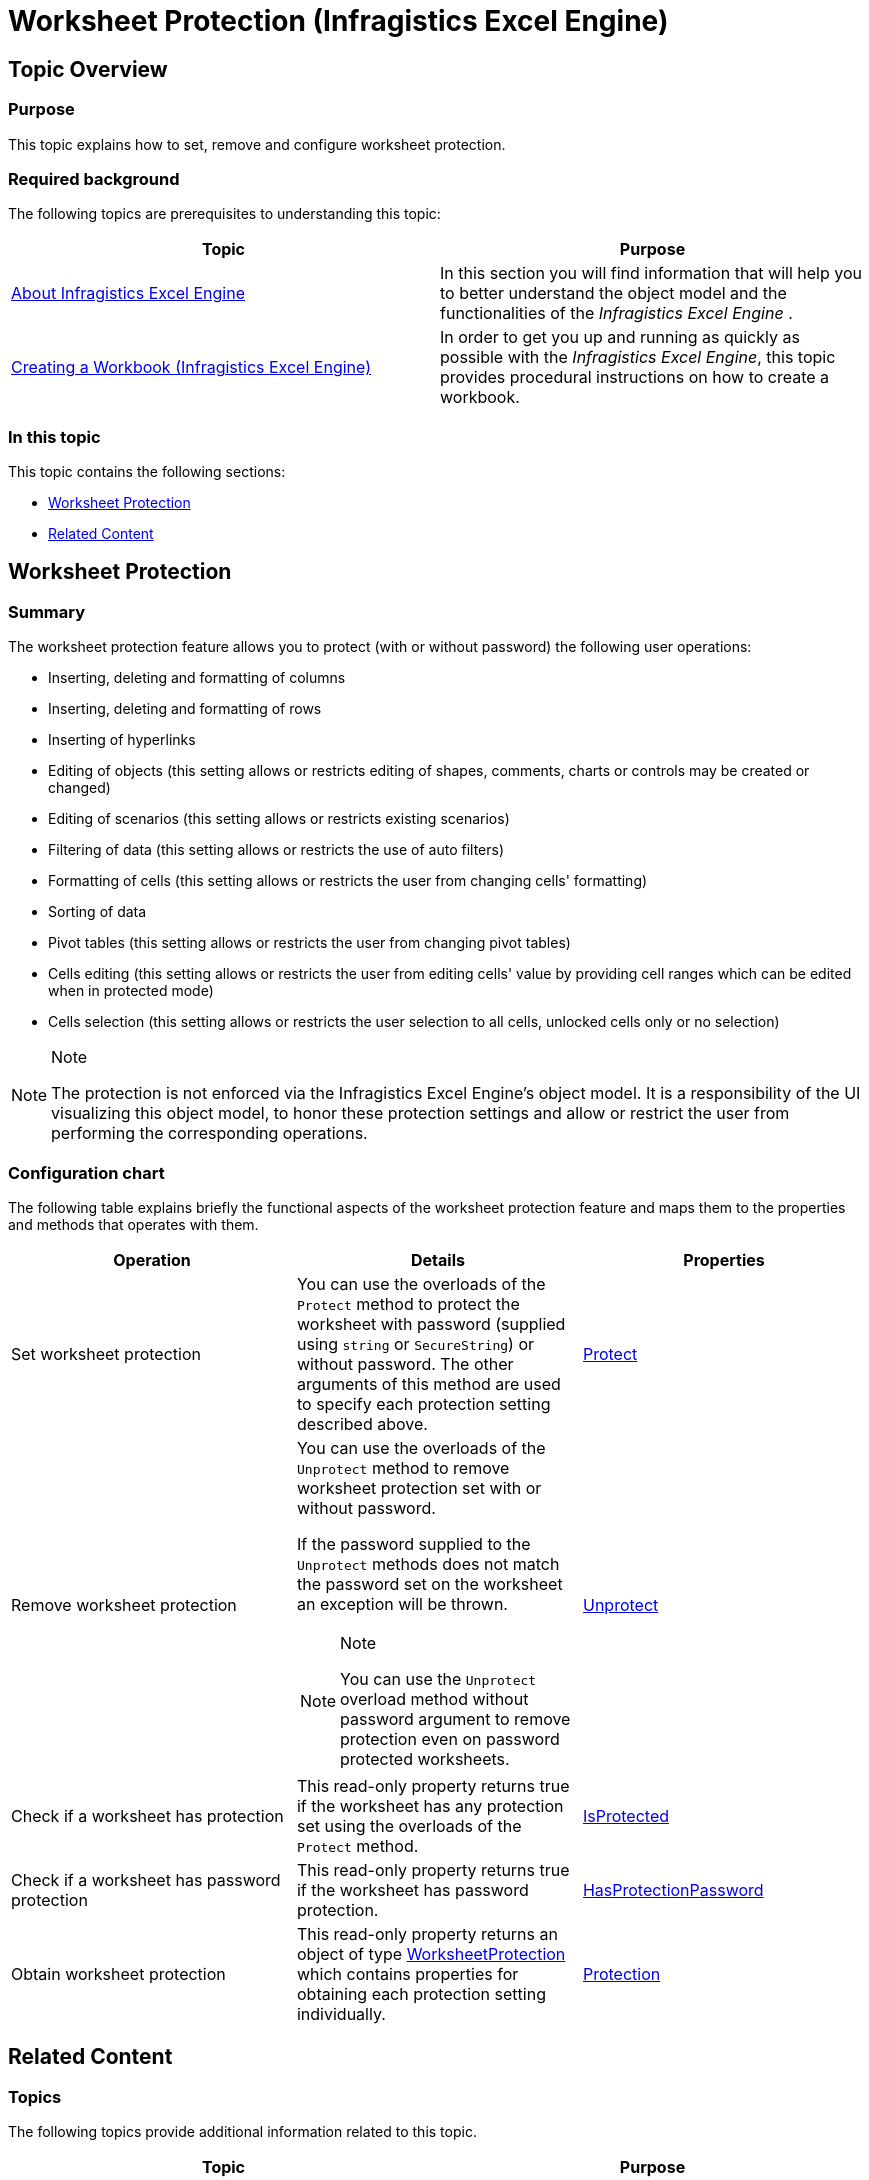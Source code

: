﻿////

|metadata|
{
    "name": "igexcelengine-worksheet-protection",
    "controlName": ["IG Excel Engine"],
    "tags": ["Editing","How Do I","Tips and Tricks"],
    "guid": "89158eba-1444-4bfd-b4bf-563c4658c234",  
    "buildFlags": [],
    "createdOn": "2014-12-02T09:16:27.0376588Z"
}
|metadata|
////

= Worksheet Protection (Infragistics Excel Engine)

== Topic Overview

=== Purpose

This topic explains how to set, remove and configure worksheet protection.

=== Required background

The following topics are prerequisites to understanding this topic:

[options="header", cols="a,a"]
|====
|Topic|Purpose

| link:igexcelengine-about-infragistics-excel-engine.html[About Infragistics Excel Engine]
|In this section you will find information that will help you to better understand the object model and the functionalities of the _Infragistics Excel Engine_ .

| link:igexcelengine-creating-a-workbook.html[Creating a Workbook (Infragistics Excel Engine)]
|In order to get you up and running as quickly as possible with the _Infragistics Excel Engine_, this topic provides procedural instructions on how to create a workbook.

|====

=== In this topic

This topic contains the following sections:

* <<_Ref404784892, Worksheet Protection >>
* <<_Ref404784902, Related Content >>

[[_Ref404784892]]
== Worksheet Protection

=== Summary

The worksheet protection feature allows you to protect (with or without password) the following user operations:

* Inserting, deleting and formatting of columns
* Inserting, deleting and formatting of rows
* Inserting of hyperlinks
* Editing of objects (this setting allows or restricts editing of shapes, comments, charts or controls may be created or changed)
* Editing of scenarios (this setting allows or restricts existing scenarios)
* Filtering of data (this setting allows or restricts the use of auto filters)
* Formatting of cells (this setting allows or restricts the user from changing cells' formatting)
* Sorting of data
* Pivot tables (this setting allows or restricts the user from changing pivot tables)
* Cells editing (this setting allows or restricts the user from editing cells' value by providing cell ranges which can be edited when in protected mode)
* Cells selection (this setting allows or restricts the user selection to all cells, unlocked cells only or no selection)

.Note
[NOTE]
====
The protection is not enforced via the Infragistics Excel Engine's object model. It is a responsibility of the UI visualizing this object model, to honor these protection settings and allow or restrict the user from performing the corresponding operations.
====

=== Configuration chart

The following table explains briefly the functional aspects of the worksheet protection feature and maps them to the properties and methods that operates with them.

[options="header", cols="a,a,a"]
|====
|Operation|Details|Properties

|Set worksheet protection
|You can use the overloads of the `Protect` method to protect the worksheet with password (supplied using `string` or `SecureString`) or without password. The other arguments of this method are used to specify each protection setting described above.
| link:{ApiPlatform}documents.excel{ApiVersion}~infragistics.documents.excel.worksheet~protect.html[Protect]

|Remove worksheet protection
|You can use the overloads of the `Unprotect` method to remove worksheet protection set with or without password. 

If the password supplied to the `Unprotect` methods does not match the password set on the worksheet an exception will be thrown. 

.Note 

[NOTE] 

==== 

You can use the `Unprotect` overload method without password argument to remove protection even on password protected worksheets. 

====
| link:{ApiPlatform}documents.excel{ApiVersion}~infragistics.documents.excel.worksheet~unprotect.html[Unprotect]

|Check if a worksheet has protection
|This read-only property returns true if the worksheet has any protection set using the overloads of the `Protect` method.
| link:{ApiPlatform}documents.excel{ApiVersion}~infragistics.documents.excel.worksheet~isprotected.html[IsProtected]

|Check if a worksheet has password protection
|This read-only property returns true if the worksheet has password protection.
| link:{ApiPlatform}documents.excel{ApiVersion}~infragistics.documents.excel.worksheet~hasprotectionpassword.html[HasProtectionPassword]

|Obtain worksheet protection
|This read-only property returns an object of type link:{ApiPlatform}documents.excel{ApiVersion}~infragistics.documents.excel.worksheetprotection.html[WorksheetProtection] which contains properties for obtaining each protection setting individually.
| link:{ApiPlatform}documents.excel{ApiVersion}~infragistics.documents.excel.worksheet~protection.html[Protection]

|====

[[_Ref404784902]]
== Related Content

=== Topics

The following topics provide additional information related to this topic.

[options="header", cols="a,a"]
|====
|Topic|Purpose

| link:igexcelengine-password-support.html[Password Support (Infragistics Excel Engine)]
|This topic explains how to operate with password encrypted files.

| link:igexcelengine-workbook-protection.html[Workbook Protection (Infragistics Excel Engine)]
|This topic explains how to set, remove and configure workbook protection.

|====